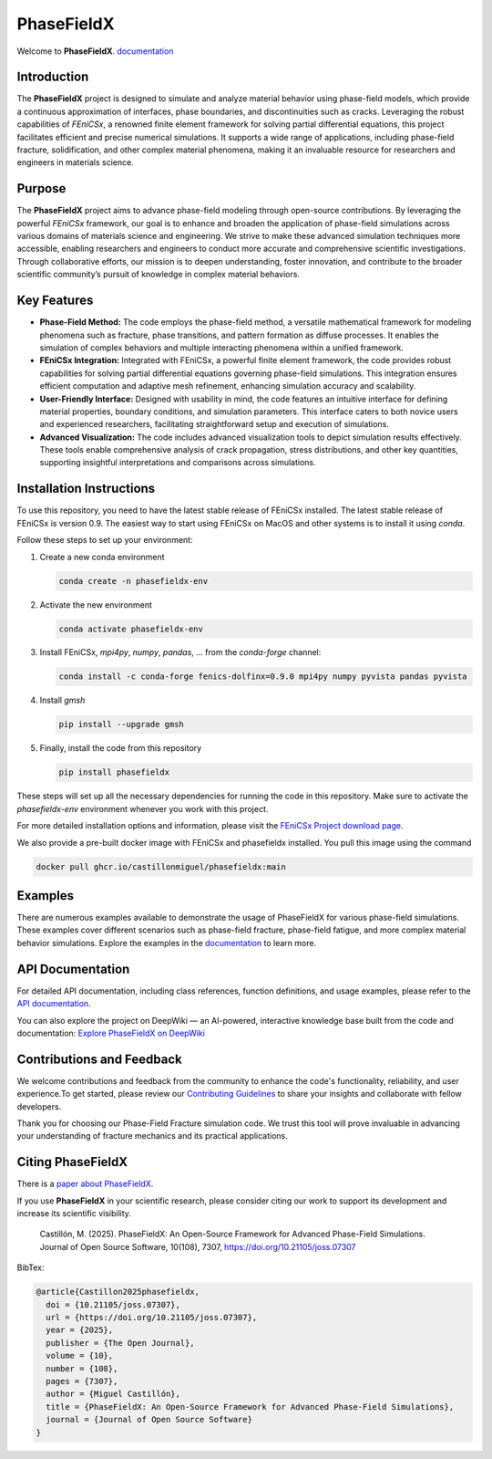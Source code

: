 PhaseFieldX
===========

.. image:: https://raw.githubusercontent.com/CastillonMiguel/phasefieldx/main/docs/source/_static/logo_name.png
   :target: https://phasefieldx.readthedocs.io/en/latest/index.html
   :alt: PhaseFieldX


Welcome to **PhaseFieldX**. `documentation <https://phasefieldx.readthedocs.io/en/latest/index.html>`_

.. image:: https://readthedocs.org/projects/phasefieldx/badge/?version=latest
    :target: https://phasefieldx.readthedocs.io/en/latest/?badge=latest
    :alt: Documentation Status
    
.. image:: https://img.shields.io/pypi/v/phasefieldx
    :target: https://pypi.org/project/phasefieldx/
    :alt: PyPI Version

.. image:: https://img.shields.io/pypi/dm/phasefieldx.svg?label=Pypi%20downloads
    :target: https://pypi.org/project/phasefieldx/
    :alt: PyPI Downloads

.. image:: https://img.shields.io/github/license/CastillonMiguel/phasefieldx
    :target: https://github.com/CastillonMiguel/phasefieldx/blob/main/LICENSE
    :alt: License

.. image:: https://joss.theoj.org/papers/10.21105/joss.07307/status.svg
    :target: https://doi.org/10.21105/joss.07307
    :alt: Joss

.. image:: https://github.com/CastillonMiguel/phasefieldx/actions/workflows/testing.yml/badge.svg
    :target: https://github.com/CastillonMiguel/phasefieldx/actions/workflows/testing.yml   
    :alt: Unit Testing
 
.. image:: https://deepwiki.com/badge.svg
   :target: https://deepwiki.com/CastillonMiguel/phasefieldx
   :alt: Ask DeepWiki

Introduction
------------
The **PhaseFieldX** project is designed to simulate and analyze material behavior using phase-field models, which provide a continuous approximation of interfaces, phase boundaries, and discontinuities such as cracks. Leveraging the robust capabilities of *FEniCSx*, a renowned finite element framework for solving partial differential equations, this project facilitates efficient and precise numerical simulations. It supports a wide range of applications, including phase-field fracture, solidification, and other complex material phenomena, making it an invaluable resource for researchers and engineers in materials science.


Purpose
-------
The **PhaseFieldX** project aims to advance phase-field modeling through open-source contributions. By leveraging the powerful *FEniCSx* framework, our goal is to enhance and broaden the application of phase-field simulations across various domains of materials science and engineering. We strive to make these advanced simulation techniques more accessible, enabling researchers and engineers to conduct more accurate and comprehensive scientific investigations. Through collaborative efforts, our mission is to deepen understanding, foster innovation, and contribute to the broader scientific community’s pursuit of knowledge in complex material behaviors.


Key Features
------------
- **Phase-Field Method:** The code employs the phase-field method, a versatile mathematical framework for modeling phenomena such as fracture, phase transitions, and pattern formation as diffuse processes. It enables the simulation of complex behaviors and multiple interacting phenomena within a unified framework.

- **FEniCSx Integration:** Integrated with FEniCSx, a powerful finite element framework, the code provides robust capabilities for solving partial differential equations governing phase-field simulations. This integration ensures efficient computation and adaptive mesh refinement, enhancing simulation accuracy and scalability.
  
- **User-Friendly Interface:** Designed with usability in mind, the code features an intuitive interface for defining material properties, boundary conditions, and simulation parameters. This interface caters to both novice users and experienced researchers, facilitating straightforward setup and execution of simulations.

- **Advanced Visualization:** The code includes advanced visualization tools to depict simulation results effectively. These tools enable comprehensive analysis of crack propagation, stress distributions, and other key quantities, supporting insightful interpretations and comparisons across simulations.


Installation Instructions
--------------------------
To use this repository, you need to have the latest stable release of FEniCSx installed. The latest stable release of FEniCSx is version 0.9. The easiest way to start using FEniCSx on MacOS and other systems is to install it using `conda`.

Follow these steps to set up your environment:

1. Create a new conda environment
   
   .. code-block::
   
      conda create -n phasefieldx-env

2. Activate the new environment
   
   .. code-block::
   
      conda activate phasefieldx-env

3. Install FEniCSx, `mpi4py`, `numpy`, `pandas`, ... from the `conda-forge` channel:
   
   .. code-block:: sh
   
      conda install -c conda-forge fenics-dolfinx=0.9.0 mpi4py numpy pyvista pandas pyvista

4. Install `gmsh`
   
   .. code-block::
   
      pip install --upgrade gmsh
   

5. Finally, install the code from this repository
   
   .. code-block::
   
      pip install phasefieldx


These steps will set up all the necessary dependencies for running the code in this repository. Make sure to activate the `phasefieldx-env` environment whenever you work with this project.

For more detailed installation options and information, please visit the `FEniCSx Project download page <https://fenicsproject.org/download/>`_.

We also provide a pre-built docker image with FEniCSx and phasefieldx installed. You pull this image using the command

.. code-block::

   docker pull ghcr.io/castillonmiguel/phasefieldx:main


Examples
--------
There are numerous examples available to demonstrate the usage of PhaseFieldX for various phase-field simulations. These examples cover different scenarios such as phase-field fracture, phase-field fatigue, and more complex material behavior simulations. Explore the examples in the `documentation <https://phasefieldx.readthedocs.io/en/latest/index.html>`_ to learn more.


API Documentation
-----------------
For detailed API documentation, including class references, function definitions, and usage examples, please refer to the `API documentation <https://phasefieldx.readthedocs.io/en/latest/api/index.html>`_.

You can also explore the project on DeepWiki — an AI-powered, interactive knowledge base built from the code and documentation: `Explore PhaseFieldX on DeepWiki <https://deepwiki.com/CastillonMiguel/phasefieldx>`_

Contributions and Feedback
--------------------------
We welcome contributions and feedback from the community to enhance the code's functionality, reliability, and user experience.To get started, please review our `Contributing Guidelines <https://phasefieldx.readthedocs.io/en/latest/extras/DeveloperNotes/main.html>`_ to share your insights and collaborate with fellow developers.

Thank you for choosing our Phase-Field Fracture simulation code. We trust this tool will prove invaluable in advancing your understanding of fracture mechanics and its practical applications.


Citing PhaseFieldX
------------------
There is a `paper about PhaseFieldX <https://doi.org/10.21105/joss.07307>`_.

If you use **PhaseFieldX** in your scientific research, please consider citing our work to support its development and increase its scientific visibility.

    Castillón, M. (2025). PhaseFieldX: An Open-Source Framework for Advanced Phase-Field Simulations. Journal of Open Source Software, 10(108), 7307, https://doi.org/10.21105/joss.07307


BibTex:

.. code:: latex

    @article{Castillon2025phasefieldx, 
      doi = {10.21105/joss.07307}, 
      url = {https://doi.org/10.21105/joss.07307}, 
      year = {2025}, 
      publisher = {The Open Journal}, 
      volume = {10}, 
      number = {108}, 
      pages = {7307},
      author = {Miguel Castillón}, 
      title = {PhaseFieldX: An Open-Source Framework for Advanced Phase-Field Simulations},
      journal = {Journal of Open Source Software} 
    }

